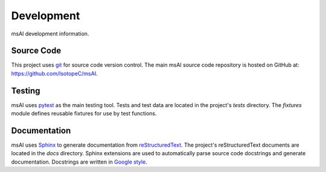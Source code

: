 
###########
Development
###########

msAI development information.


***********
Source Code
***********

This project uses `git <https://git-scm.com>`_ for source code version control.
The main msAI source code repository is hosted on GitHub at: https://github.com/IsotopeC/msAI.


*******
Testing
*******

msAI uses `pytest <https://docs.pytest.org>`_ as the main testing tool.
Tests and test data are located in the project's `tests` directory.
The `fixtures` module defines reusable fixtures for use by test functions.


*************
Documentation
*************

msAI uses `Sphinx <https://www.sphinx-doc.org>`_ to generate documentation from `reStructuredText <http://docutils.sourceforge.net/rst.html>`_.
The project's reStructuredText documents are located in the `docs` directory.
Sphinx extensions are used to automatically parse source code docstrings and generate documentation.
Docstrings are written in `Google style <https://google.github.io/styleguide/pyguide.html#38-comments-and-docstrings>`_.
